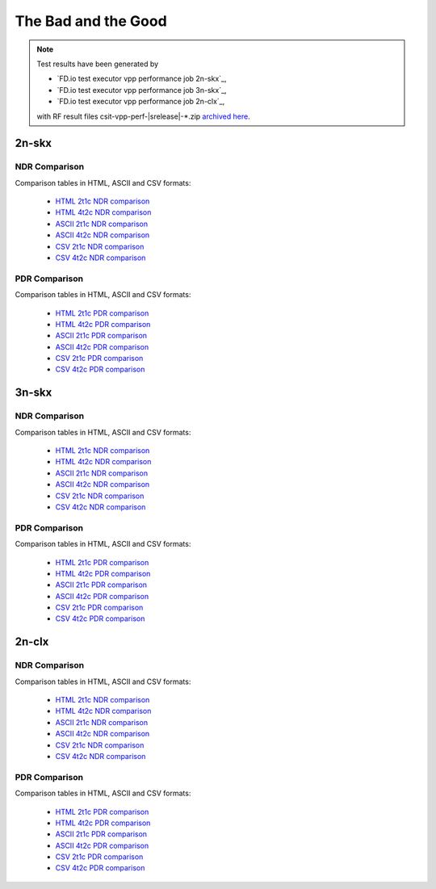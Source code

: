 
.. _vpp_bad_good:

The Bad and the Good
--------------------

.. note::

    Test results have been generated by

    - `FD.io test executor vpp performance job 2n-skx`_,
    - `FD.io test executor vpp performance job 3n-skx`_,
    - `FD.io test executor vpp performance job 2n-clx`_,

    with RF result files csit-vpp-perf-|srelease|-\*.zip
    `archived here <../../_static/archive/>`_.

2n-skx
~~~~~~

NDR Comparison
``````````````

Comparison tables in HTML, ASCII and CSV formats:

  - `HTML 2t1c NDR comparison <../../_static/vpp/performance-bad-good-2n-skx-2t1c-ndr.html>`_
  - `HTML 4t2c NDR comparison <../../_static/vpp/performance-bad-good-2n-skx-4t2c-ndr.html>`_
  - `ASCII 2t1c NDR comparison <../../_static/vpp/performance-bad-good-2n-skx-2t1c-ndr.txt>`_
  - `ASCII 4t2c NDR comparison <../../_static/vpp/performance-bad-good-2n-skx-4t2c-ndr.txt>`_
  - `CSV 2t1c NDR comparison <../../_static/vpp/performance-bad-good-2n-skx-2t1c-ndr.csv>`_
  - `CSV 4t2c NDR comparison <../../_static/vpp/performance-bad-good-2n-skx-4t2c-ndr.csv>`_

PDR Comparison
``````````````

Comparison tables in HTML, ASCII and CSV formats:

  - `HTML 2t1c PDR comparison <../../_static/vpp/performance-bad-good-2n-skx-2t1c-pdr.html>`_
  - `HTML 4t2c PDR comparison <../../_static/vpp/performance-bad-good-2n-skx-4t2c-pdr.html>`_
  - `ASCII 2t1c PDR comparison <../../_static/vpp/performance-bad-good-2n-skx-2t1c-pdr.txt>`_
  - `ASCII 4t2c PDR comparison <../../_static/vpp/performance-bad-good-2n-skx-4t2c-pdr.txt>`_
  - `CSV 2t1c PDR comparison <../../_static/vpp/performance-bad-good-2n-skx-2t1c-pdr.csv>`_
  - `CSV 4t2c PDR comparison <../../_static/vpp/performance-bad-good-2n-skx-4t2c-pdr.csv>`_

3n-skx
~~~~~~

NDR Comparison
``````````````

Comparison tables in HTML, ASCII and CSV formats:

  - `HTML 2t1c NDR comparison <../../_static/vpp/performance-bad-good-3n-skx-2t1c-ndr.html>`_
  - `HTML 4t2c NDR comparison <../../_static/vpp/performance-bad-good-3n-skx-4t2c-ndr.html>`_
  - `ASCII 2t1c NDR comparison <../../_static/vpp/performance-bad-good-3n-skx-2t1c-ndr.txt>`_
  - `ASCII 4t2c NDR comparison <../../_static/vpp/performance-bad-good-3n-skx-4t2c-ndr.txt>`_
  - `CSV 2t1c NDR comparison <../../_static/vpp/performance-bad-good-3n-skx-2t1c-ndr.csv>`_
  - `CSV 4t2c NDR comparison <../../_static/vpp/performance-bad-good-3n-skx-4t2c-ndr.csv>`_

PDR Comparison
``````````````

Comparison tables in HTML, ASCII and CSV formats:

  - `HTML 2t1c PDR comparison <../../_static/vpp/performance-bad-good-3n-skx-2t1c-pdr.html>`_
  - `HTML 4t2c PDR comparison <../../_static/vpp/performance-bad-good-3n-skx-4t2c-pdr.html>`_
  - `ASCII 2t1c PDR comparison <../../_static/vpp/performance-bad-good-3n-skx-2t1c-pdr.txt>`_
  - `ASCII 4t2c PDR comparison <../../_static/vpp/performance-bad-good-3n-skx-4t2c-pdr.txt>`_
  - `CSV 2t1c PDR comparison <../../_static/vpp/performance-bad-good-3n-skx-2t1c-pdr.csv>`_
  - `CSV 4t2c PDR comparison <../../_static/vpp/performance-bad-good-3n-skx-4t2c-pdr.csv>`_

2n-clx
~~~~~~

NDR Comparison
``````````````

Comparison tables in HTML, ASCII and CSV formats:

  - `HTML 2t1c NDR comparison <../../_static/vpp/performance-bad-good-2n-clx-2t1c-ndr.html>`_
  - `HTML 4t2c NDR comparison <../../_static/vpp/performance-bad-good-2n-clx-4t2c-ndr.html>`_
  - `ASCII 2t1c NDR comparison <../../_static/vpp/performance-bad-good-2n-clx-2t1c-ndr.txt>`_
  - `ASCII 4t2c NDR comparison <../../_static/vpp/performance-bad-good-2n-clx-4t2c-ndr.txt>`_
  - `CSV 2t1c NDR comparison <../../_static/vpp/performance-bad-good-2n-clx-2t1c-ndr.csv>`_
  - `CSV 4t2c NDR comparison <../../_static/vpp/performance-bad-good-2n-clx-4t2c-ndr.csv>`_

PDR Comparison
``````````````

Comparison tables in HTML, ASCII and CSV formats:

  - `HTML 2t1c PDR comparison <../../_static/vpp/performance-bad-good-2n-clx-2t1c-pdr.html>`_
  - `HTML 4t2c PDR comparison <../../_static/vpp/performance-bad-good-2n-clx-4t2c-pdr.html>`_
  - `ASCII 2t1c PDR comparison <../../_static/vpp/performance-bad-good-2n-clx-2t1c-pdr.txt>`_
  - `ASCII 4t2c PDR comparison <../../_static/vpp/performance-bad-good-2n-clx-4t2c-pdr.txt>`_
  - `CSV 2t1c PDR comparison <../../_static/vpp/performance-bad-good-2n-clx-2t1c-pdr.csv>`_
  - `CSV 4t2c PDR comparison <../../_static/vpp/performance-bad-good-2n-clx-4t2c-pdr.csv>`_
